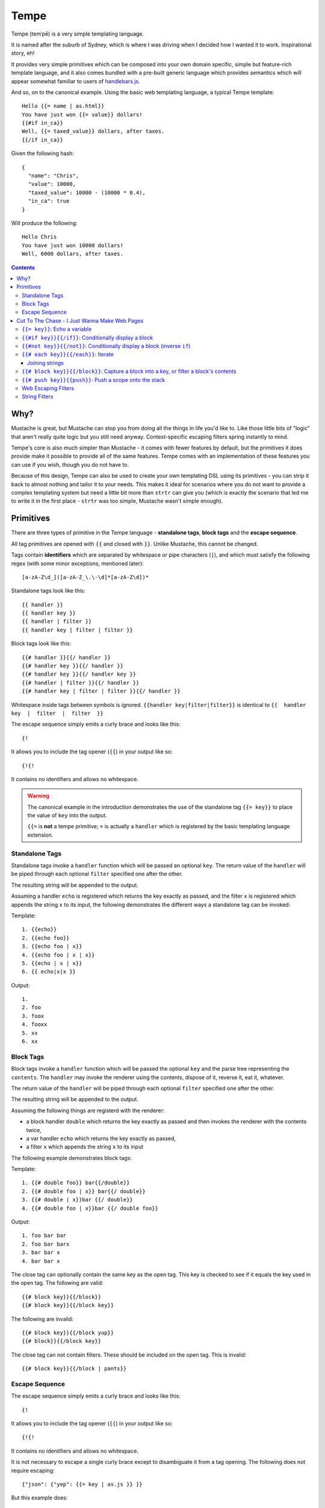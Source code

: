 Tempe
=====

.. image:: https://travis-ci.org/shabbyrobe/tempe.svg

Tempe (temˈpē) is a very simple templating language.

It is named after the suburb of Sydney, which is where I was driving when I decided how I
wanted it to work. Inspirational story, eh!

It provides very simple primitives which can be composed into your own domain specific,
simple but feature-rich template language, and it also comes bundled with a pre-built
generic language which provides semantics which will appear somewhat familiar to users of
`handlebars.js <http://handlebarsjs.com/>`_.

And so, on to the canonical example. Using the basic web templating language, a typical Tempe
template::

    Hello {{= name | as.html}}
    You have just won {{= value}} dollars!
    {{#if in_ca}}
    Well, {{= taxed_value}} dollars, after taxes.
    {{/if in_ca}}

Given the following hash::

    {
      "name": "Chris",
      "value": 10000,
      "taxed_value": 10000 - (10000 * 0.4),
      "in_ca": true
    }

Will produce the following::

    Hello Chris
    You have just won 10000 dollars!
    Well, 6000 dollars, after taxes.


.. contents::


Why?
----

Mustache is great, but Mustache can stop you from doing all the things in life you'd like
to. Like those little bits of "logic" that aren't really quite logic but you still need
anyway. Context-specific escaping filters spring instantly to mind.

Tempe's core is also much simpler than Mustache - it comes with fewer features by default,
but the primitives it does provide make it possible to provide all of the same features.
Tempe comes with an implementation of these features you can use if you wish, though you
do not have to.

Because of this design, Tempe can also be used to create your own templating DSL using its
primitives - you can strip it back to almost nothing and tailor it to your needs. This
makes it ideal for scenarios where you do not want to provide a complex templating system
but need a little bit more than ``strtr`` can give you (which is exactly the scenario that
led me to write it in the first place - ``strtr`` was too simple, Mustache wasn't simple
enough).


Primitives
----------

There are three types of primitive in the Tempe language - **standalone tags**, **block
tags** and the **escape sequence**.

All tag primitives are opened with ``{{`` and closed with ``}}``. Unlike Mustache, this
cannot be changed.

Tags contain **identifiers** which are separated by whitespace or pipe characters (``|``),
and which must satisfy the following regex (with some minor exceptions, mentioned later)::

    [a-zA-Z\d_]([a-zA-Z_\.\-\d]*[a-zA-Z\d])*

Standalone tags look like this::

    {{ handler }}
    {{ handler key }}
    {{ handler | filter }}
    {{ handler key | filter | filter }}

Block tags look like this::

    {{# handler }}{{/ handler }}
    {{# handler key }}{{/ handler }}
    {{# handler key }}{{/ handler key }}
    {{# handler | filter }}{{/ handler }}
    {{# handler key | filter | filter }}{{/ handler }}

Whitespace inside tags between symbols is ignored. ``{{handler key|filter|filter}}`` is
identical to ``{{  handler  key  |  filter  |  filter  }}``

The escape sequence simply emits a curly brace and looks like this::

    {!

It allows you to include the tag opener (``{{``) in your output like so::

    {!{!

It contains no identifiers and allows no whitespace.

.. warning::

    The canonical example in the introduction demonstrates the use of the standalone tag
    ``{{= key}}`` to place the value of ``key`` into the output. 
    
    ``{{=`` is **not** a tempe primitive; ``=`` is actually a ``handler`` which is
    registered by the basic templating language extension.


Standalone Tags
~~~~~~~~~~~~~~~

Standalone tags invoke a ``handler`` function which will be passed an optional ``key``.
The return value of the ``handler``  will be piped through each optional ``filter``
specified one after the other.

The resulting string will be appended to the output.

Assuming a handler ``echo`` is registered which returns the key exactly as passed, and the
filter ``x`` is registered which appends the string ``x`` to its input, the following
demonstrates the different ways a standalone tag can be invoked:

Template::

    1. {{echo}}
    2. {{echo foo}}
    3. {{echo foo | x}}
    4. {{echo foo | x | x}}
    5. {{echo | x | x}}
    6. {{ echo|x|x }}

Output::

    1. 
    2. foo
    3. foox
    4. fooxx
    5. xx
    6. xx


Block Tags
~~~~~~~~~~

Block tags invoke a ``handler`` function which will be passed the optional ``key`` and the
parse tree representing the ``contents``. The ``handler`` may invoke the renderer using
the contents, dispose of it, reverse it, eat it, whatever.

The return value of the ``handler`` will be piped through each optional ``filter``
specified one after the other.

The resulting string will be appended to the output.

Assuming the following things are registerd with the renderer:

- a block handler ``double`` which returns the key exactly as passed and then invokes
  the renderer with the contents twice,
- a var handler ``echo`` which returns the key exactly as passed,
- a filter ``x`` which appends the string ``x`` to its input

The following example demonstrates block tags:

Template::

    1. {{# double foo}} bar{{/double}}
    2. {{# double foo | x}} bar{{/ double}}
    3. {{# double | x}}bar {{/ double}}
    4. {{# double foo | x}}bar {{/ double foo}}

Output::

    1. foo bar bar 
    2. foo bar barx
    3. bar bar x
    4. bar bar x

The close tag can optionally contain the same key as the open tag. This key is checked to
see if it equals the key used in the open tag. The following are valid::

    {{# block key}}{{/block}}
    {{# block key}}{{/block key}}

The following are invalid::

    {{# block key}}{{/block yup}}
    {{# block}}{{/block key}}

The close tag can not contain filters. These should be included on the open tag. This is
invalid::

    {{# block key}}{{/block | pants}}


Escape Sequence
~~~~~~~~~~~~~~~

The escape sequence simply emits a curly brace and looks like this::

    {!

It allows you to include the tag opener (``{{``) in your output like so::

    {!{!

It contains no identifiers and allows no whitespace.

It is not necessary to escape a single curly brace except to disambiguate it from a tag
opening. The following does not require escaping::

    {"json": {"yep": {{= key | as.js }} }}

But this example does::

    {"json": {!{{= key | as.js }}: "yep" }}


Cut To The Chase - I Just Wanna Make Web Pages
----------------------------------------------

The simplest way to get started making web templates is to use the basic web language. You
get ``if``, ``each`` and ``=`` handlers for free (along with a few others), as well as the
String and Escaper extensions for good measure.

Instantiating is easy:

.. code-block:: php
    
    <?php
    $renderer = \Tempe\Renderer::createBasicWeb();

The basic language is made up of the following handlers:

- ``{{= key}}``: Echo the variable at ``key``
- ``{{# if key}}{{/if}}``: Conditionally display a block
- ``{{# not key}}{{/not}}``: Conditionally display a block (inverse ``if``)
- ``{{# each key}}{{/each}}``: Iterate over ``key``
- ``{{# block key}}{{/block}}``: Capture a block into ``key``, or filter a block's contents
- ``{{# push key}}{{push}}``: Push a scope onto the stack

Some basic filter sets are provided as well:

- Web output escapers (quoting for HTML, etc)
- String manipulation (``upper``, ``lower``, etc)

.. warning::

    *Tempe* does not do any escaping by default. It is incumbent on the template author to
    be aware of the context in which they are emitting values **at all times**.
    
    Pádraic Brady's article `Automatic Output Escaping in PHP and the Real Future of
    Preventing Cross-Site Scripting (XSS)
    <http://blog.astrumfutura.com/2012/06/automatic-output-escaping-in-php-and-the-real-future-of-preventing-cross-site-scripting-xss/>`_
    is essential reading for anyone who believes that automatic output escaping isn't a
    bad idea.


``{{= key}}``: Echo a variable
~~~~~~~~~~~~~~~~~~~~~~~~~~~~~~

Standalone handler which output the variable ``key`` from the current scope::

    {{= key}}

Example:

.. code-block:: php

    <?php
    $tmpl = "{{= foo}} {{= bar | upper}}";
    $vars = ['foo'=>'hello', 'bar'=>'world'];
    echo $renderer->render($tmpl, $vars);

Output::

    hello world


``{{#if key}}{{/if}}``: Conditionally display a block
~~~~~~~~~~~~~~~~~~~~~~~~~~~~~~~~~~~~~~~~~~~~~~~~~~~~~

The ``if`` block handler will render its contents if the ``key`` is present and truthy in the
current scope::

    {{# if key}}Visible{{/if}}

Example:

.. code-block:: php
    
    <?php
    $tmpl = "
    {{# if yes     }} 1. Visible {{/if}}
    {{# if alsoYep }} 2. Visible {{/if}}
    {{# if nup     }} 3. Not visible {{/if}}
    {{# if unset   }} 4. Not visible {{/if}}
    ";
    $vars = [
        "yes"=>true,
        "alsoYes"=>"hello",
        "nup"=>false,
    ];
    echo $renderer->render($tmpl, $vars);

Output::

    1. Visible
    2. Visible


``{{#not key}}{{/not}}``: Conditionally display a block (inverse ``if``)
~~~~~~~~~~~~~~~~~~~~~~~~~~~~~~~~~~~~~~~~~~~~~~~~~~~~~~~~~~~~~~~~~~~~~~~~

The ``not`` block handler is the opposite of the ``if`` handler - it will render its
contents if the key is not present in the current scope or evaluates to falsy::

    {{# not key}}Visible{{/not}}

Example:

.. code-block:: php
    
    <?php
    $tmpl = "
    {{# not yes     }} 1. Not Visible {{/not}}
    {{# not alsoYep }} 2. Not Visible {{/not}}
    {{# not nup     }} 3. Visible {{/not}}
    {{# not unset   }} 4. Visible {{/not}}
    ";
    $vars = [
        "yes"=>true,
        "alsoYes"=>"hello",
        "nup"=>false,
    ];
    echo $renderer->render($tmpl, $vars);

Output::

    3. Visible
    4. Visible


``{{# each key}}{{/each}}``: Iterate
~~~~~~~~~~~~~~~~~~~~~~~~~~~~~~~~~~~~

The ``each`` handler allows looping over an array::

    {{# each key}}{{= @value}}{{/each}}

The contents will be rendered once for each element in the array.

Example:

.. code-block:: php
    
    <?php
    $tmpl = "{{# each list}}var1 = {{= var1}}, var2 = {{= var2}}\n{{/each}}";
    $vars = [
        'list'=>[
            ['var1'=>'foo', 'var2'=>'bar'],
            ['var1'=>'baz', 'var2'=>'qux'],
        ],
    ];
    echo $renderer->render($tmpl, $vars);

Output::

    var1 = foo, var2 = bar
    var1 = baz, var2 = qux


The following metavariables are made available in the scope:

- ``@key`` -  The current array key
- ``@value`` - The current array value
- ``@first`` - Boolean indicating whether this is the first iteration
- ``@idx`` -  0-based numeric index of current iteration
- ``@num`` -  1-based numeric index of current iteration


A new scope is created which is popped when the block exits. If the list element is an
array, it is merged with the current scope:

.. code-block:: php

    <?php
    $tmpl = "{{= var }} {{# each list }} {{= var }} {{/each}} {{= var }}";
    $vars = [
        'var'=>'foo',
        'list'=>[['var'=>'bar'], ['var'=>'baz']],
    ];
    echo $renderer->render($tmpl, $vars);

Output::

    foo  bar  baz  foo


Joining strings
^^^^^^^^^^^^^^^

There is no ``join`` or ``implode`` function, but you can simulate joining simply by
checking if the element is ``#not`` the ``@first``:

.. code-block:: php

    <?php
    $tmpl = "{{# each list}}{{#not @first}}, {{/not}}{{= @value }}{{/each}}";
    $vars = [
        'list'=>['foo', 'bar', 'baz', 'qux'],
    ];
    echo $renderer->render($tmpl, $vars);

Output::

    foo, bar, baz, qux


``{{# block key}}{{/block}}``: Capture a block into a key, or filter a block's contents
~~~~~~~~~~~~~~~~~~~~~~~~~~~~~~~~~~~~~~~~~~~~~~~~~~~~~~~~~~~~~~~~~~~~~~~~~~~~~~~~~~~~~~~

The ``block`` handler can do two things depending on whether a ``key`` is supplied.

With a ``key``, it captures the output of rendering the contents in to the current scope
using ``key`` as the name. Filters are ignored in this mode.

Without a ``key``, it simply echoes the output of rendering the contents, but filters will
be applied to the result.

.. code-block:: php

    <?php
    $tmpl = "
    Before capture: {{# block foo | upper}}hello{{/block}}
    After capture: {{= foo}}
    Filter: {{# block | upper}}hello{{/block}}
    ";
    echo $renderer->render($tmpl);

Output::

    Before capture:
    After capture: hello
    Filter: HELLO


``{{# push key}}{{push}}``: Push a scope onto the stack
~~~~~~~~~~~~~~~~~~~~~~~~~~~~~~~~~~~~~~~~~~~~~~~~~~~~~~~

The ``push`` handler copies the current scope and merges it with the associative array
found at ``key``. This can be used to access nested elements.

The scope is popped when the block exits.

.. code-block:: php

    <?php
    $tmpl = 
        "{{#push first}}".
            "{{# push second}}".
                "{{= all}} {{= var}} ".
            "{{/ push}}".
            "{{= all}} {{= var}} ".
        "{{/ push}}".
        "{{= all}} {{= var}}"
    ;
    $vars = [
        'all'=>'z',
        'var'=>'a',
        'first'=>[
            'var'=>'b',
            'second'=>['var'=>'c'],
        ],
    ];
    echo $renderer->render($tmpl, $vars);

Output::

    c z b z a z


Web Escaping Filters
~~~~~~~~~~~~~~~~~~~~

Provided by ``Tempe\Filter\WebEscaper`` and loaded when using
``Tempe\Renderer:;createBasicWeb()``. Provides basic output escaping filters with a web
focus.

Each filter method should be used to represent the context of the output and should
*always come last in the filter sequence*

``| as.html``
    Inside an HTML element, i.e. ``<p>{{= foo | as.html}}</p>``.

``| as.htmlAttr``
    Inside a quoted (single or double) HTML attribute, i.e. 
    ``<div class="{{= foo | as.htmlAttr}}">``

``| as.urlQuery``
    Inside a URL. If the value returned by the handler is an associative array, it will be
    turned into a query string, i.e. ``foo=bar&baz=qux``. If it is a string, it will be
    ``%`` encoded.
    
    If the URL is intended to be output into an HTML document, you will need to chain it
    with one of the other escapers, i.e. ``<a href="page.html?foo={{= bar |
    as.urlQuery | as.htmlAttr}}">``

``| as.js``
    Inside a quoted (single or double) Javascript string.
    i.e. ``var foo = "foo {{= bar | as.js}} baz";``

``| as.htmlComment``
    Inside an HTML comment: ``<!-- {{= foo | as.htmlComment}} -->``

``| as.unquotedHtmlAttr``
    Inside an unquoted HTML attribute: ``<a href={{= foo | as.unquotedHtmlAttr}} class=foo>``


String Filters
~~~~~~~~~~~~~~

Provided by ``Tempe\Filter\String``.

The following filters are made available by default:

- ``upper`` - Convert to upper case
- ``lower`` - Convert to lower case
- ``ucfirst`` - Convert the first character to upper case
- ``lcfirst`` - Convert the first character to lower case
- ``ucwords`` - Title Case All Words Just Like This Sentence
- ``trim`` - Trim leading and trailing whitespace
- ``ltrim`` - Trim leading whitespace
- ``rtrim`` - Trim trailing whitespace
- ``rev`` - Reverse the string
- ``nl2br`` - Convert newlines to ``<br/>``
- ``striptags`` - Remove any HTML tags. Uses `strip_tags() <http://php.net/strip_tags>`_

